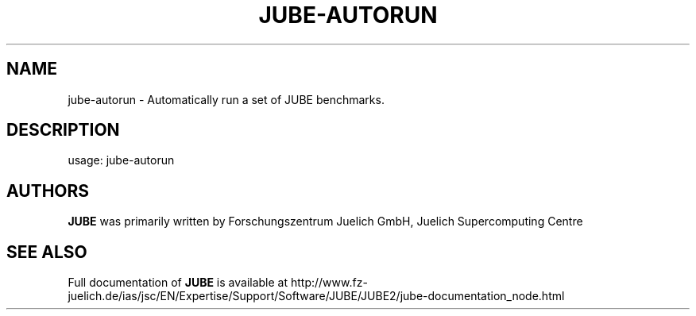 .TH JUBE-AUTORUN "1" "December 2015" "jube 2.1.0" "User Commands"
.SH NAME
jube-autorun \- Automatically run a set of JUBE benchmarks.
.SH DESCRIPTION
usage: jube-autorun
.SH AUTHORS
.B JUBE
was primarily written by Forschungszentrum Juelich GmbH, Juelich Supercomputing Centre
.SH "SEE ALSO"
Full documentation of
.B JUBE
is available at http://www.fz-juelich.de/ias/jsc/EN/Expertise/Support/Software/JUBE/JUBE2/jube-documentation_node.html
